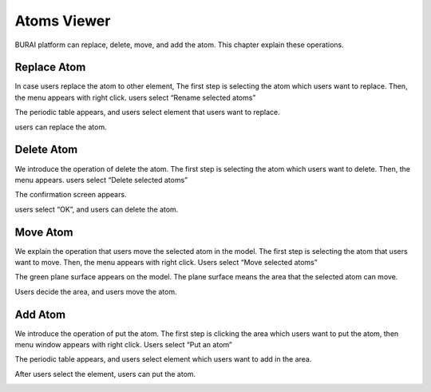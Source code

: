 Atoms Viewer
============

BURAI platform can replace, delete, move, and add the atom.
This chapter explain these operations.

Replace Atom
------------
In case users replace the atom to other element,
The first step is selecting the atom which users want to replace.
Then, the menu appears with right click. users select “Rename selected atoms”

.. image:: ../../../img/projects/imgCreateJob_ReplaceAtom01.png
   :scale: 30 %
   :align: center

The periodic table appears, and users select element that users want to replace.

.. image:: ../../../img/projects/imgCreateJob_ReplaceAtom02.png
   :scale: 30 %
   :align: center

users can replace the atom.

.. image:: ../../../img/projects/imgCreateJob_ReplaceAtom03.png
   :scale: 30 %
   :align: center



Delete Atom
-----------
We introduce the operation of delete the atom.
The first step is selecting the atom which users want to delete.
Then, the menu appears. users select “Delete selected atoms”

.. image:: ../../../img/projects/imgCreateJob_DeleteAtom00.png
   :scale: 30 %
   :align: center

The confirmation screen appears.

.. image:: ../../../img/projects/imgCreateJob_DeleteAtom01.png
   :scale: 30 %
   :align: center

users select “OK”, and users can delete the atom.

.. image:: ../../../img/projects/imgCreateJob_DeleteAtom02.png
   :scale: 30 %
   :align: center


Move Atom
---------
We explain the operation that users move the selected atom in the model.
The first step is selecting the atom that users want to move.
Then, the menu appears with right click. Users select “Move selected atoms”


.. image:: ../../../img/projects/imgCreateJob_MoveAtom00.png
   :scale: 30 %
   :align: center

The green plane surface appears on the model. The plane surface means the area that the selected atom can move.

.. image:: ../../../img/projects/imgCreateJob_MoveAtom01.png
   :scale: 30 %
   :align: center

Users decide the area, and users move the atom.

.. image:: ../../../img/projects/imgCreateJob_MoveAtom02.png
   :scale: 30 %
   :align: center

.. image:: ../../../img/projects/imgCreateJob_MoveAtom03.png
   :scale: 30 %
   :align: center


Add Atom
--------
We introduce the operation of put the atom.
The first step is clicking the area which users want to put the atom, then menu window appears with right click.
Users select “Put an atom”

.. image:: ../../../img/projects/imgCreateJob_PutAtom00.png
   :scale: 30 %
   :align: center

The periodic table appears, and users select element which users want to add in the area.

.. image:: ../../../img/projects/imgCreateJob_PutAtom01.png
   :scale: 30 %
   :align: center

After users select the element, users can put the atom.

.. image:: ../../../img/projects/imgCreateJob_PutAtom02.png
   :scale: 30 %
   :align: center







